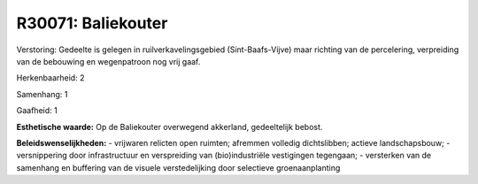 R30071: Baliekouter
===================

Verstoring:
Gedeelte is gelegen in ruilverkavelingsgebied (Sint-Baafs-Vijve) maar
richting van de percelering, verpreiding van de bebouwing en
wegenpatroon nog vrij gaaf.

Herkenbaarheid: 2

Samenhang: 1

Gaafheid: 1

**Esthetische waarde:**
Op de Baliekouter overwegend akkerland, gedeeltelijk bebost.



**Beleidswenselijkheden:**
- vrijwaren relicten open ruimten; afremmen volledig dichtslibben;
actieve landschapsbouw; - versnippering door infrastructuur en
verspreiding van (bio)industriële vestigingen tegengaan; - versterken
van de samenhang en buffering van de visuele verstedelijking door
selectieve groenaanplanting
